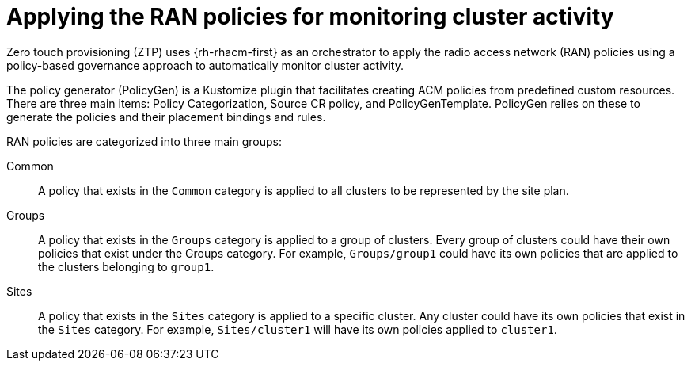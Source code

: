 // Module included in the following assemblies:
//
// scalability_and_performance/ztp-deploying-disconnected.adoc

[id="ztp-applying-the-ran-policies-for-monitoring-cluster-activity_{context}"]
= Applying the RAN policies for monitoring cluster activity

Zero touch provisioning (ZTP) uses {rh-rhacm-first} as an orchestrator to apply the radio access network (RAN) policies using a policy-based governance approach to automatically monitor cluster activity.

The policy generator (PolicyGen) is a Kustomize plugin that facilitates creating ACM policies from predefined custom resources.
There are three main items: Policy Categorization, Source CR policy, and PolicyGenTemplate. PolicyGen relies on these to generate the policies and
their placement bindings and rules.

RAN policies are categorized into three main groups:

Common:: A policy that exists in the `Common` category is applied to all clusters to be represented by the site plan.

Groups:: A policy that exists in the `Groups` category is applied to a group of clusters. Every group of clusters could have their own policies that exist under the
Groups category. For example, `Groups/group1` could have its own policies that are applied to the clusters belonging to `group1`.

Sites:: A policy that exists in the `Sites` category is applied to a specific cluster. Any cluster could have its own policies that exist in the `Sites` category.
For example, `Sites/cluster1` will have its own policies applied to `cluster1`.
